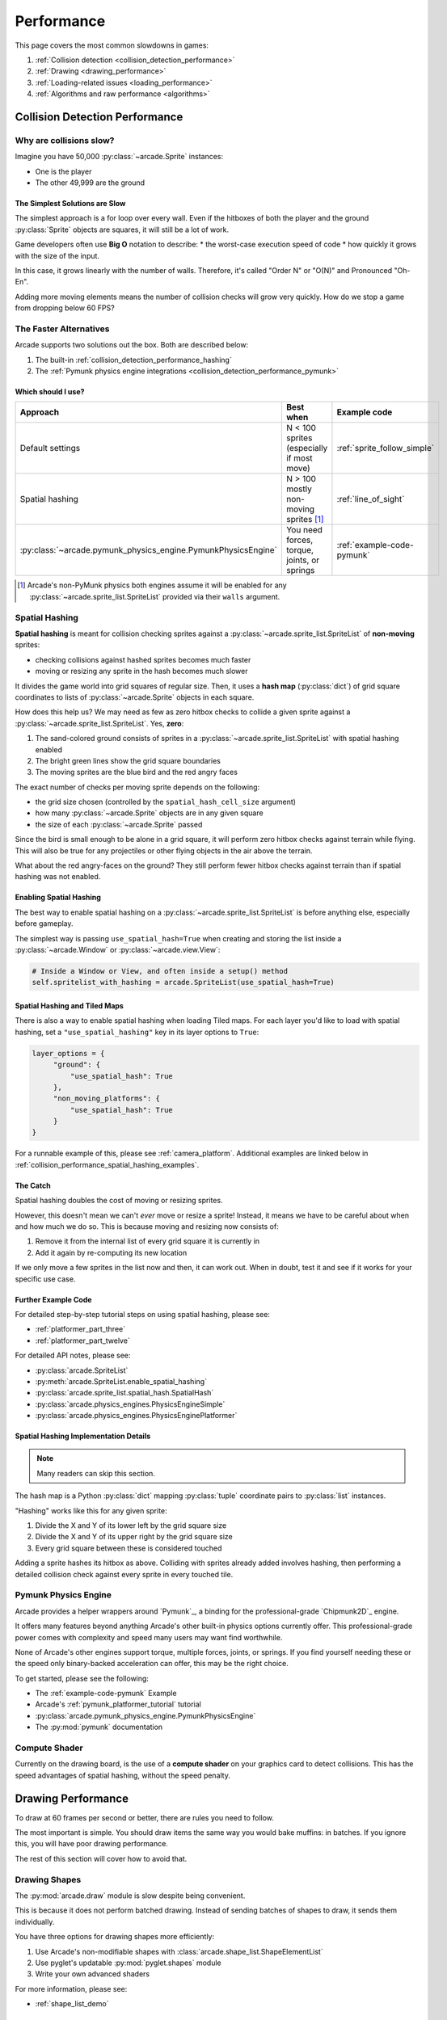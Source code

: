 .. _performance:

Performance
===========

.. image:: ../images/flame-arrow.svg
    :width: 20%
    :class: right-image

This page covers the most common slowdowns in games:

#. :ref:`Collision detection <collision_detection_performance>`
#. :ref:`Drawing <drawing_performance>`
#. :ref:`Loading-related issues <loading_performance>`
#. :ref:`Algorithms and raw performance <algorithms>`

.. _collision_detection_performance:

Collision Detection Performance
-------------------------------

.. image:: ../images/collision.svg
    :width: 30%
    :class: right-image

Why are collisions slow?
^^^^^^^^^^^^^^^^^^^^^^^^

Imagine you have 50,000 :py:class:`~arcade.Sprite` instances:

* One is the player
* The other 49,999 are the ground

The Simplest Solutions are Slow
"""""""""""""""""""""""""""""""

The simplest approach is a for loop over every wall. Even if the hitboxes
of both the player and the ground :py:class:`Sprite` objects are squares,
it will still be a lot of work.

Game developers often use **Big O** notation to describe:
* the worst-case execution speed of code
* how quickly it grows with the size of the input.

In this case, it grows linearly with the number of walls. Therefore, it's
called "Order N" or "O(N)" and Pronounced "Oh-En".

Adding more moving elements means the number of collision checks will grow
very quickly. How do we stop a game from dropping below 60 FPS?

The Faster Alternatives
^^^^^^^^^^^^^^^^^^^^^^^
Arcade supports two solutions out the box. Both are described below:

#. The built-in :ref:`collision_detection_performance_hashing`
#. The :ref:`Pymunk physics engine integrations <collision_detection_performance_pymunk>`

Which should I use?
"""""""""""""""""""

.. list-table::
   :header-rows: 1

   * - Approach
     - Best when
     - Example code

   * - Default settings
     - N < 100 sprites (especially if most move)
     - :ref:`sprite_follow_simple`

   * - Spatial hashing
     - N > 100 mostly non-moving sprites [#]_
     - :ref:`line_of_sight`

   * - :py:class:`~arcade.pymunk_physics_engine.PymunkPhysicsEngine`
     - You need forces, torque, joints, or springs
     - :ref:`example-code-pymunk`

.. [#]
   Arcade's non-PyMunk physics both engines assume it will be enabled
   for any :py:class:`~arcade.sprite_list.SpriteList` provided via their
   ``walls`` argument.

.. _collision_detection_performance_hashing:

Spatial Hashing
^^^^^^^^^^^^^^^

**Spatial hashing** is meant for collision checking sprites
against a :py:class:`~arcade.sprite_list.SpriteList` of
**non-moving** sprites:

* checking collisions against hashed sprites becomes much faster
* moving or resizing any sprite in the hash becomes much slower

It divides the game world into grid squares of regular size. Then, it
uses a **hash map** (:py:class:`dict`) of grid square coordinates to lists
of :py:class:`~arcade.Sprite` objects in each square.

How does this help us? We may need as few as zero hitbox checks to collide
a given sprite against a :py:class:`~arcade.sprite_list.SpriteList`. Yes,
**zero**:

.. image:: images/spatial_hash_grid_mockup.png
   :alt: A blue bird is alone in its own grid square.

#. The sand-colored ground consists of sprites in a
   :py:class:`~arcade.sprite_list.SpriteList` with spatial hashing enabled
#. The bright green lines show the grid square boundaries
#. The moving sprites are the blue bird and the red angry faces

The exact number of checks per moving sprite depends on the following:

* the grid size chosen (controlled by the ``spatial_hash_cell_size`` argument)
* how many :py:class:`~arcade.Sprite` objects are in any given square
* the size of each :py:class:`~arcade.Sprite` passed

Since the bird is small enough to be alone in a grid square, it
will perform zero hitbox checks against terrain while flying. This
will also be true for any projectiles or other flying objects in the
air above the terrain.

What about the red angry-faces on the ground? They still perform fewer
hitbox checks against terrain than if spatial hashing was not enabled.


.. _collision_detection_performance_spatial_hashing_doc:

Enabling Spatial Hashing
""""""""""""""""""""""""

The best way to enable spatial hashing on a
:py:class:`~arcade.sprite_list.SpriteList` is before anything else,
especially before gameplay.

The simplest way is passing ``use_spatial_hash=True`` when creating
and storing the list inside a :py:class:`~arcade.Window` or
:py:class:`~arcade.view.View`:

.. code-block:: python

   # Inside a Window or View, and often inside a setup() method
   self.spritelist_with_hashing = arcade.SpriteList(use_spatial_hash=True)


Spatial Hashing and Tiled Maps
""""""""""""""""""""""""""""""
There is also a way to enable spatial hashing when loading Tiled maps. For
each layer you'd like to load with spatial hashing, set a ``"use_spatial_hashing"``
key in its layer options to ``True``:

.. code-block:: python

   layer_options = {
        "ground": {
            "use_spatial_hash": True
        },
        "non_moving_platforms": {
            "use_spatial_hash": True
        }
   }

For a runnable example of this, please see :ref:`camera_platform`. Additional
examples are linked below in :ref:`collision_performance_spatial_hashing_examples`.

The Catch
"""""""""
Spatial hashing doubles the cost of moving or resizing sprites.

However, this doesn't mean we can't *ever* move or resize a sprite!
Instead, it means we have to be careful about when and how much we
do so. This is because moving and resizing now consists of:

#. Remove it from the internal list of every grid square it is currently in
#. Add it again by re-computing its new location

If we only move a few sprites in the list now and then, it can work out.
When in doubt, test it and see if it works for your specific use case.

.. _collision_performance_spatial_hashing_examples:

Further Example Code
""""""""""""""""""""

For detailed step-by-step tutorial steps on using spatial hashing,
please see:

* :ref:`platformer_part_three`
* :ref:`platformer_part_twelve`

For detailed API notes, please see:

* :py:class:`arcade.SpriteList`
* :py:meth:`arcade.SpriteList.enable_spatial_hashing`
* :py:class:`arcade.sprite_list.spatial_hash.SpatialHash`
* :py:class:`arcade.physics_engines.PhysicsEngineSimple`
* :py:class:`arcade.physics_engines.PhysicsEnginePlatformer`


Spatial Hashing Implementation Details
""""""""""""""""""""""""""""""""""""""

.. note:: Many readers can skip this section.

The hash map is a Python :py:class:`dict` mapping :py:class:`tuple`
coordinate pairs to :py:class:`list` instances.

"Hashing" works like this for any given sprite:

#. Divide the X and Y of its lower left by the grid square size
#. Divide the X and Y of its upper right by the grid square size
#. Every grid square between these is considered touched

Adding a sprite hashes its hitbox as above. Colliding with sprites already
added involves hashing, then performing a detailed collision check against
every sprite in every touched tile.

.. _collision_detection_performance_pymunk:

Pymunk Physics Engine
^^^^^^^^^^^^^^^^^^^^^
Arcade provides a helper wrappers around `Pymunk`_, a binding for
the professional-grade `Chipmunk2D`_ engine.

It offers many features beyond anything Arcade's other built-in physics
options currently offer. This professional-grade power comes with complexity
and speed many users may want find worthwhile.

None of Arcade's other engines support torque, multiple forces, joints, or springs.
If you find yourself needing these or the speed only binary-backed acceleration can
offer, this may be the right choice.

To get started, please see the following:

* The :ref:`example-code-pymunk` Example
* Arcade's :ref:`pymunk_platformer_tutorial` tutorial
* :py:class:`arcade.pymunk_physics_engine.PymunkPhysicsEngine`
* The :py:mod:`pymunk` documentation

Compute Shader
^^^^^^^^^^^^^^

Currently on the drawing board, is the use of a **compute shader** on your graphics card
to detect collisions. This has the speed advantages of spatial hashing, without the speed
penalty.

.. _drawing_performance:

Drawing Performance
-------------------

To draw at 60 frames per second or better, there are rules you need to follow.

The most important is simple. You should draw items the same way you would bake
muffins: in batches. If you ignore this, you will have poor drawing performance.

The rest of this section will cover how to avoid that.

Drawing Shapes
^^^^^^^^^^^^^^

The :py:mod:`arcade.draw` module is slow despite being convenient.

This is because it does not perform batched drawing. Instead of sending batches
of shapes to draw, it sends them individually.

You have three options for drawing shapes more efficiently:

#. Use Arcade's non-modifiable shapes with :class:`arcade.shape_list.ShapeElementList`
#. Use pyglet's updatable :py:mod:`pyglet.shapes` module
#. Write your own advanced shaders

For more information, please see:

* :ref:`shape_list_demo`

Sprite drawing performance
--------------------------

Arcade's :class:`arcade.SpriteList` is the only way to draw a :py:class:`~arcade.Sprite`.

This is because all drawing with a graphics card is batched drawing.
The :py:class:`~arcade.SpriteList` handles batching for you. As a result,
you can draw thousands of moving sprites with any extra effort on your
part.

An Option for Advanced Users
^^^^^^^^^^^^^^^^^^^^^^^^^^^^
Advanced users may want to try pyglet's :py:class:`pyglet.sprite.Sprite`.

Instead of Arcade's :py:class:`~arcade.SpriteList`, pyglet sprites use a
mix of the following classes:

* :py:class:`pyglet.graphics.Batch`
* :py:class:`pyglet.graphics.Group`

Both pyglet's sprites, groups, and batches are much closer to OpenGL's
low-level components and will require investing time to learn their features.
They also lack many of the features you may be used to in Arcade.


Text drawing performance
------------------------

The slowest thing aside from disk access is :meth:`arcade.draw_text`.

To improve performance:

#. Use :py:class:`arcade.Text` instead
#. (Optional) Pass a pyglet :py:class:`~pyglet.graphics.Batch` object at creation

See the following to learn more:

* :ref:`drawing_text_objects`
* :ref:`drawing_text_objects_batch`


.. _loading_performance:

Loading Performance
-------------------

Disk access is one of the slowest things a computer can do.

Your goal for minimizing performance is to reduce the amount of data you
read and write during gameplay to a minimum. Fortunately, this is fairly
easy. It comes down to one thing above all else.

Preload everything you can before gameplay.

Loading Screens and Rooms
^^^^^^^^^^^^^^^^^^^^^^^^^

You may be familiar with loading screens.

Other approaches include:

* In-game loading "rooms" with minimal performance impact
* Multi-threading to load data on background threads [#]_

Both allow background loading of data before gameplay. You can use these for
loading audio, textures, and other data before the player enters the game.

However, there are a few exceptions. These are described below, especially
with streaming audio.

.. [#]
   This can be dangerous for loading graphics and sprite data due to
   since OpenGL only allows one thread to touch the OpenGL context.


.. _loading_performance_sound:

Sound Performance in Depth
--------------------------

This page covers static and streaming sounds in depth.

If you are not familiar, you may want to read :ref:`sound-loading-modes`
before proceeding.

.. _sound-loading-modes-static:

Static Sounds are for Speed
^^^^^^^^^^^^^^^^^^^^^^^^^^^

Static sounds can help your game run smoothly by preloading
data before gameplay.

If music is a central part of your gameplay or application, then in some
cases you may want to use this approach for loading music. However, you
should be careful about it.

Each decompressed minute of CD-quality audio uses slightly over 10 MB
of RAM. This adds up quickly. Loading entire albums into memory without
clearing them can slow down or freeze a computer, especially if you
fill RAM completely.

For music and long background audio, you should strongly consider
:ref:`streaming <sound-loading-modes-streaming>` from compressed files
instead.

When to Use Static Sounds
"""""""""""""""""""""""""

If an audio file meets one or more of the following conditions, you may
want to load it as static audio:

* You need to start playback quickly in response to gameplay.
* Two or more "copies" of the sound can be playing at the same time.
* You will unpredictably skip to different times in the file.
* You will unpredictably restart playback.
* You need to automatically loop playback.
* The file is a short clip.

.. _sound-loading-modes-streaming:

Streaming Saves Memory
^^^^^^^^^^^^^^^^^^^^^^

Streaming audio from compressed files is similar to streaming video online.

Both save memory by:

#. Transmitting a compressed version over a constrained connection
#. Only decompressing part of a file in memory at a time

As with online video, this works on even the weakest recent hardware
if:

* You only stream one media source at a time.
* You don't need to loop or jump around in the audio.

Since compressed formats like MP3 are much smaller than their
decompressed forms, the cost of reading them piece by piece into
RAM can be an acceptable tradeoff which saves memory. Once in RAM,
many formats are quick to decompress and worth the RAM savings.

When to Stream
""""""""""""""
In general, avoid streaming things other than music and ambiance.

In addition to disabling features like looping and multiple playbacks,
they can  also introduce other complications. For example, you may face
issues with synchronization and interruptions. These may worsen as the
quantity and quality of the audio tracks involved increases.

If you're unsure, avoid streaming unless you can say yes to all of the
following:

#. The :py:class:`~arcade.sound.Sound` will have at most one playback at a time.

#. The file is long enough to make it worth it.

#. Seeking (skipping to different parts) will be infrequent.

   * Ideally, you will never seek or restart playback suddenly.
   * If you do seek, the jumps will ideally be close enough to
     land in the same or next chunk.

See the following to learn more:

* :ref:`sound-intermediate-playback-change-aspects-ongoing`
* The :py:class:`pyglet.media.StreamingSource` class used to implement
  streaming


.. _sound-loading-modes-streaming-freezes:

Streaming Can Cause Freezes
"""""""""""""""""""""""""""
Failing to meet the requirements above can cause buffering issues.

Good compression on files can help, but it can't fully overcome it. Each
skip outside the currently loaded data requires reading and decompressing
a replacement.

In the worst-case scenario, frequent skipping will mean constantly
buffering instead of playing. Although video streaming sites can
downgrade quality, your game will be at risk of stuttering or freezing.

The best way to handle this is to only use streaming when necessary.

.. _algorithms:

Algorithms and Raw Performance
------------------------------

Python is a slow language compared to languages such as Java, C++, or C#. This
is because of its nature of being an *interpreted language*. This means that
the code is executed line-by-line at runtime, whereas for other languages it is
directly translated into low-level machine code.

However, there are ways to mitigate this and to get the best out of Python. For
example, you can try to reduce calculating expensive functions multiple times
each frame.

Change this:

.. code-block:: python

   if arcade.get_distance_between_sprites(a, b) < 50:
      # Do something

   print(f"Distance: {arcade.get_distance_between_sprites(a, b)}")

to this:

..code-block:: python

   dist = arcade.get_distance_between_sprites(a, b):

   if dist < 50:
      # Do something

   print(f"Distance: {distance}")

Here, the number of calls to expensive functions is reduced.

Using ctypes
^^^^^^^^^^^^

Sometimes, Python is just too slow, and even the best optimized Python code is
too slow for your needs. An example of this is a game with many objects or
sprites with complicated AI.

The built-in module ctypes provides access to C functions to Python. By writing
C code and linking it with Python, you can access the speed of C while writing
the bulk of your code in Python. ctypes consistently outperforms Python in
terms of raw performance by several times.

Setup and installation for ctypes is a little complicated compared to
installing arcade, and it varies for platform to platform. You can install MSYS2
for Windows, Xcode command line tools with MacOS, and g++ using Linux. After
installating, you'll need to write some C or C++ code, build it, and then in Python,
link it to a function.

You can find a good tutorial on ctypes here:
https://stephenscotttucker.medium.com/interfacing-python-with-c-using-ctypes-classes-and-arrays-42534d562ce7

Using numpy
^^^^^^^^^^^

Numpy can be used for mathematical functions to speed them up. It's a lot
faster than the standard, built-in math functions provided by the Python
standard library. You'll have to install numpy with the same way you installed
arcade.

Then, replace your use of the regular ``math`` function from Python with ``numpy``.

.. code-block:: python

   import math

   math.cos(180)

change it to this:

.. code-block:: python

   import numpy

   numpy.cos(180)

If your game is slow, you can use a profiler such as ``cProfile`` to analyze
which functions are making it slow and to optimize them, if you call them
directly in your code. You can also modify the window settings when creating
your arcade window to sacrifice display for performance.
